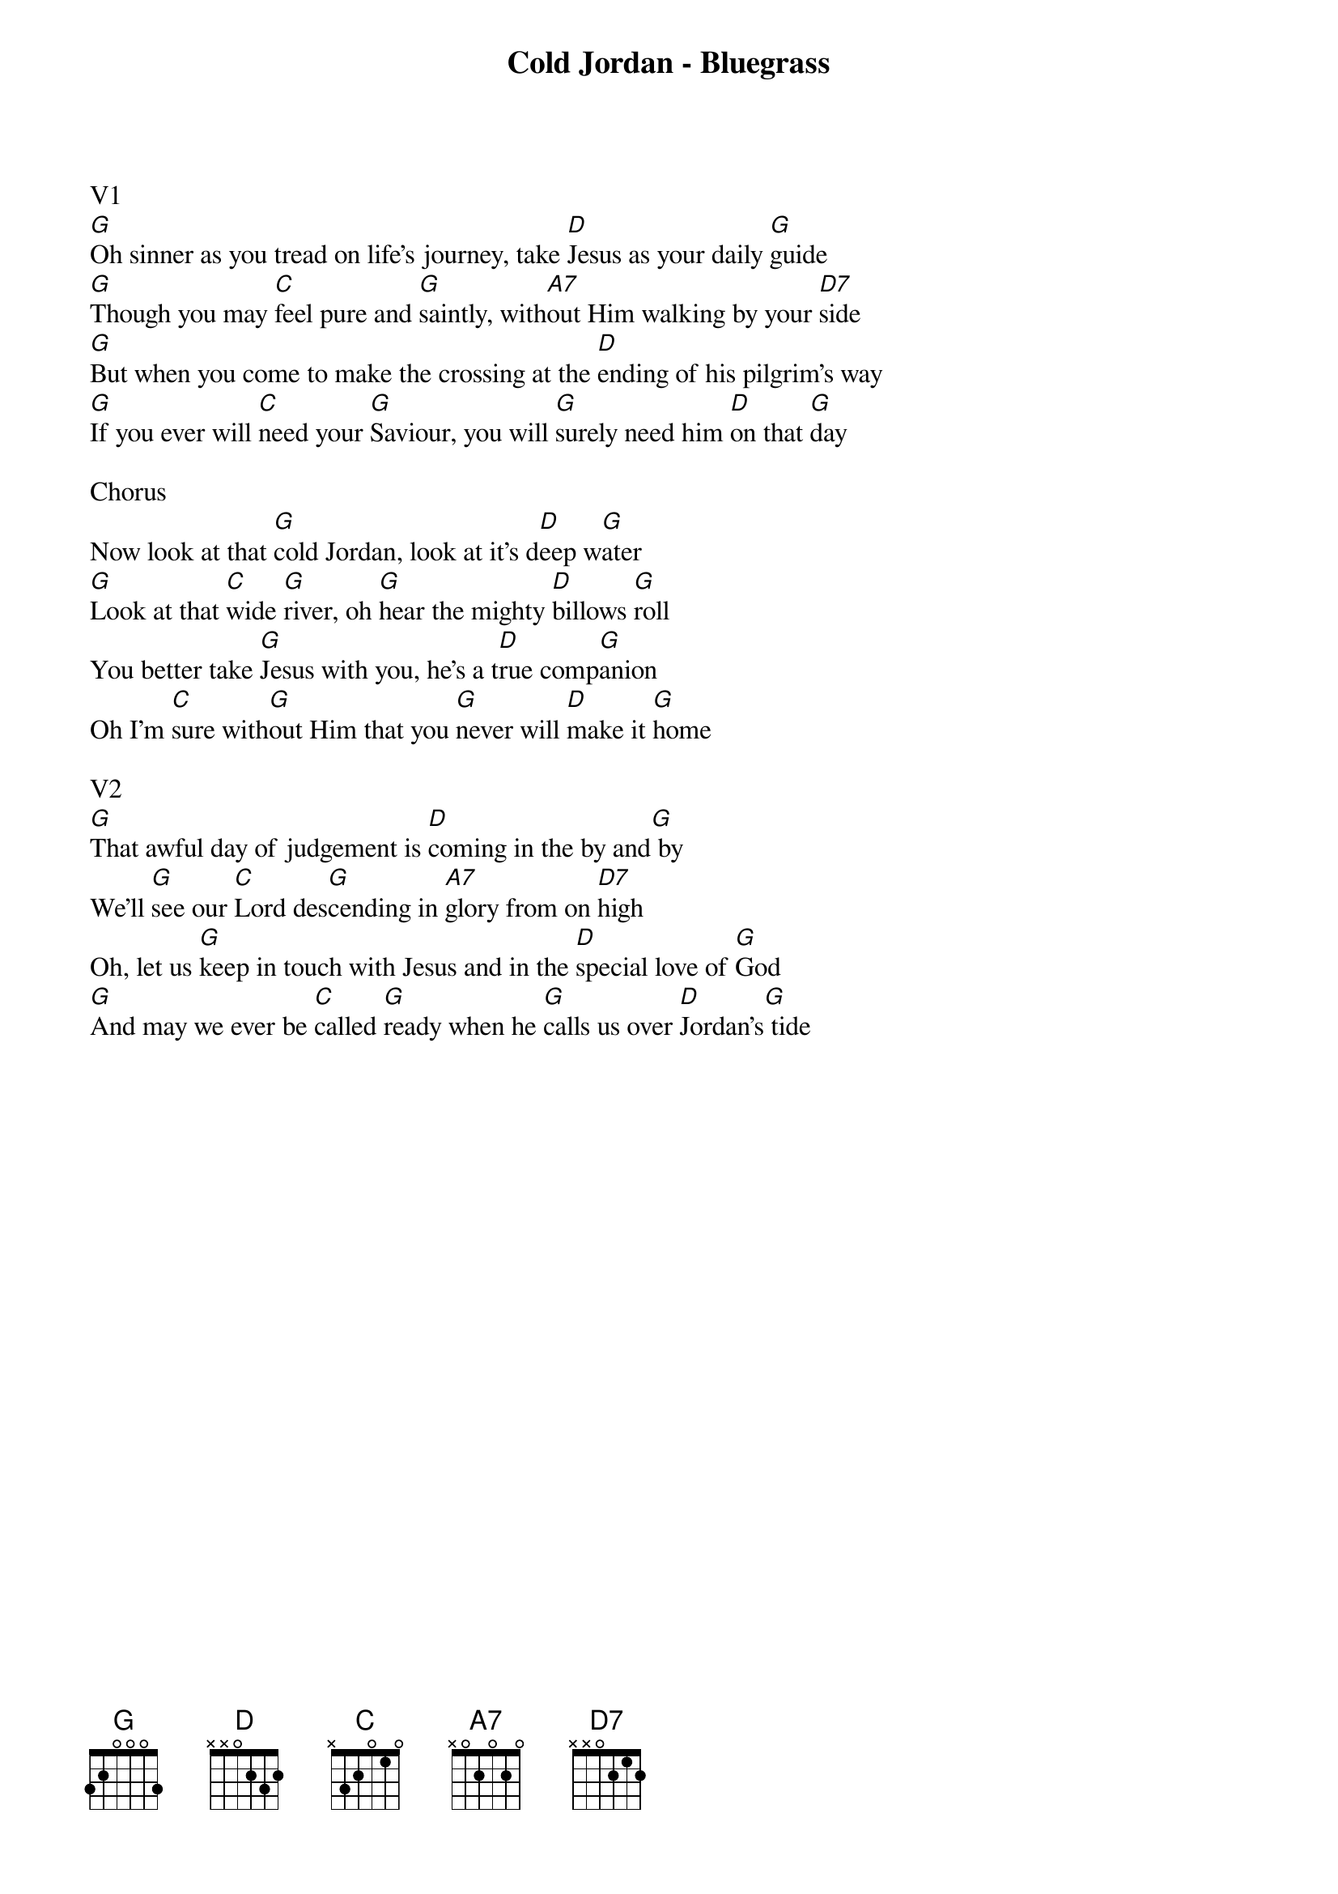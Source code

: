 {title:Cold Jordan - Bluegrass}
{key:G}

V1
[G]Oh sinner as you tread on life’s journey, take [D]Jesus as your daily [G]guide
[G]Though you may [C]feel pure and [G]saintly, with[A7]out Him walking by your [D7]side
[G]But when you come to make the crossing at the [D]ending of his pilgrim’s way
[G]If you ever will [C]need your [G]Saviour, you will [G]surely need him [D]on that [G]day

Chorus
Now look at that [G]cold Jordan, look at it’s d[D]eep w[G]ater
[G]Look at that [C]wide [G]river, oh [G]hear the mighty [D]billows [G]roll
You better take [G]Jesus with you, he’s a t[D]rue comp[G]anion
Oh I’m [C]sure with[G]out Him that you [G]never will [D]make it [G]home

V2
[G]That awful day of judgement is [D]coming in the by and[G] by
We’ll [G]see our [C]Lord des[G]cending in [A7]glory from on [D7]high
Oh, let us [G]keep in touch with Jesus and in the [D]special love of [G]God
[G]And may we ever be [C]called [G]ready when he [G]calls us over [D]Jordan’s[G] tide
